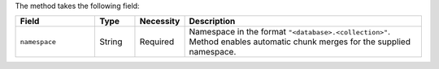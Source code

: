 The method takes the following field:

.. list-table::
   :header-rows: 1
   :widths: 20 10 10 60

   * - Field
     - Type
     - Necessity
     - Description

   * - ``namespace``
     - String
     - Required
     - Namespace in the format ``"<database>.<collection>"``. Method
       enables automatic chunk merges for the supplied namespace.
